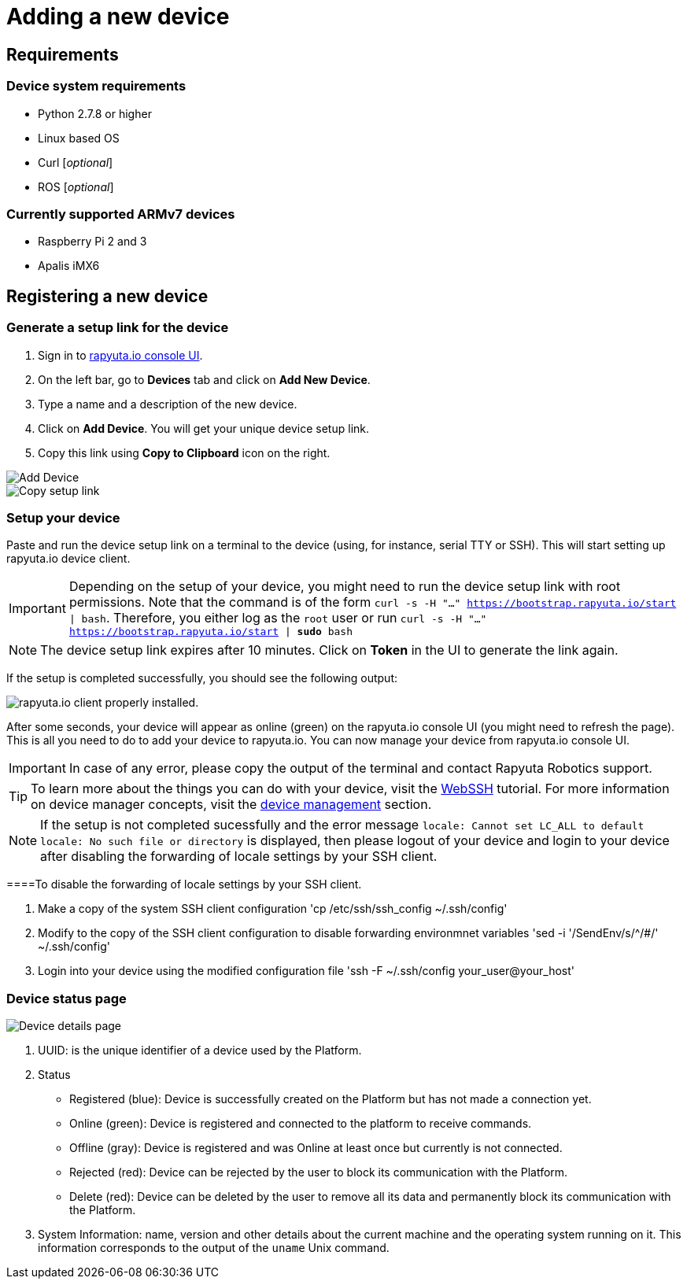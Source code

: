 = Adding a new device

== Requirements

=== Device system requirements
* Python 2.7.8 or higher
* Linux based OS
* Curl [_optional_]
* ROS [_optional_]

=== Currently supported ARMv7 devices

* Raspberry Pi 2 and 3
* Apalis iMX6

== Registering a new device
=== Generate a setup link for the device
1. Sign in to https://console.rapyuta.io/login[rapyuta.io console UI].
2. On the left bar, go to *Devices* tab and click on *Add New Device*.
3. Type a name and a description of the new device.
4. Click on *Add Device*. You will get your unique device setup link.
5. Copy this link using *Copy to Clipboard* icon on the right.

image::adding_new_device/create_device.png["Add Device"]
image::adding_new_device/bootstrap_link.png["Copy setup link"]

=== Setup your device
Paste and run the device setup link on a terminal to the device (using, for instance, serial TTY or SSH). This will start setting up rapyuta.io device client. 


[IMPORTANT]
Depending on the setup of your device, you might need to run the device setup link with root permissions. Note that the command is of the form
`curl -s -H "..." https://bootstrap.rapyuta.io/start | bash`. Therefore, you either log as the `root` user or run
`curl -s -H "..." https://bootstrap.rapyuta.io/start | *sudo* bash`

[NOTE]
The device setup link expires after 10 minutes. Click on *Token* in the UI to generate the link again.

If the setup is completed successfully, you should see the following output:

image::adding_new_device/registered.png["rapyuta.io client properly installed."]

After some seconds, your device will appear as online (green) on the rapyuta.io console UI (you might need to refresh the page). This is all you need to do to add your device
to rapyuta.io. You can now manage your device from rapyuta.io console UI.

[IMPORTANT]
In case of any error, please copy the output of the terminal and contact Rapyuta Robotics support.

[TIP]
To learn more about the things you can do with your device, visit the link:../developer_guide/device_management_operations/webssh.html[WebSSH] tutorial.
For more information on device manager concepts, visit the link:../core_concepts/device_management.html[device management] section.

[NOTE]
If the setup is not completed sucessfully and the error message `locale: Cannot set LC_ALL to default locale: No such file or directory`
is displayed, then please logout of your device and login to your device after disabling the forwarding of locale settings by your SSH client.

====To disable the forwarding of locale settings by your SSH client.

1. Make a copy of the system SSH client configuration 'cp /etc/ssh/ssh_config ~/.ssh/config'
2. Modify to the copy of the SSH client configuration to disable forwarding environmnet variables  'sed -i '/SendEnv/s/^/#/' ~/.ssh/config'
3. Login into your device using the modified configuration file 'ssh -F ~/.ssh/config your_user@your_host'

=== Device status page

image::adding_new_device/details.png["Device details page"]

1. UUID: is the unique identifier of a device used by the Platform. 
2. Status
* Registered (blue): Device is successfully created on the Platform but has not made a connection yet.
* Online (green): Device is registered and connected to the platform to receive commands.
* Offline (gray): Device is registered and was Online at least once but currently is not connected.
* Rejected (red): Device can be rejected by the user to block its communication with the Platform.
* Delete (red): Device can be deleted by the user to remove all its data and permanently block its communication with the Platform.
3. System Information: name, version and other details about the current machine and the operating system running on it. This information 
corresponds to the output of the `uname` Unix command.

